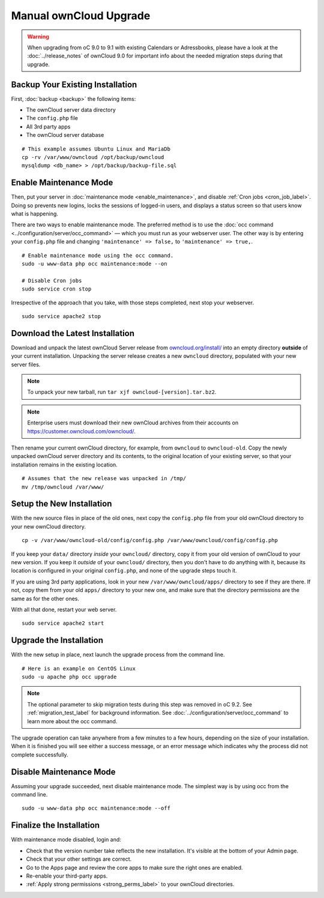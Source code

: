 =======================
Manual ownCloud Upgrade
=======================

.. warning:: 
   When upgrading from oC 9.0 to 9.1 with existing Calendars or Adressbooks, please have a look at the :doc:`../release_notes` of ownCloud 9.0 for important info about the needed migration steps during that upgrade.

Backup Your Existing Installation
---------------------------------

First, :doc:`backup <backup>` the following items: 

- The ownCloud server data directory
- The ``config.php`` file
- All 3rd party apps
- The ownCloud server database 

::

  # This example assumes Ubuntu Linux and MariaDb
  cp -rv /var/www/owncloud /opt/backup/owncloud
  mysqldump <db_name> > /opt/backup/backup-file.sql

Enable Maintenance Mode
-----------------------

Then, put your server in :doc:`maintenance mode <enable_maintenance>`, and disable :ref:`Cron jobs <cron_job_label>`. 
Doing so prevents new logins, locks the sessions of logged-in users, and displays a status screen so that users know what is happening. 

There are two ways to enable maintenance mode. 
The preferred method is to use the :doc:`occ command <../configuration/server/occ_command>` — which you must run as your webserver user. 
The other way is by entering your ``config.php`` file and changing ``'maintenance' => false,`` to ``'maintenance' => true,``. 
::

  # Enable maintenance mode using the occ command.
  sudo -u www-data php occ maintenance:mode --on
  
  # Disable Cron jobs
  sudo service cron stop
   
Irrespective of the approach that you take, with those steps completed, next stop your webserver.
::

  sudo service apache2 stop

Download the Latest Installation
--------------------------------

Download and unpack the latest ownCloud Server release from `owncloud.org/install/`_ into an empty directory **outside** of your current installation.
Unpacking the server release creates a new ``owncloud`` directory, populated with your new server files. 
   
.. note:: 
   To unpack your new tarball, run ``tar xjf owncloud-[version].tar.bz2``.
    
.. note:: 
   Enterprise users must download their new ownCloud archives from their accounts on `<https://customer.owncloud.com/owncloud/>`_.

Then rename your current ownCloud directory, for example, from ``owncloud`` to ``owncloud-old``.
Copy the newly unpacked ownCloud server directory and its contents, to the original location of your existing server, so that your installation remains in the existing location. 
::

  # Assumes that the new release was unpacked in /tmp/
  mv /tmp/owncloud /var/www/

Setup the New Installation
--------------------------

With the new source files in place of the old ones, next copy the ``config.php`` file from your old ownCloud directory to your new ownCloud directory.
::

  cp -v /var/www/owncloud-old/config/config.php /var/www/owncloud/config/config.php

If you keep your ``data/`` directory *inside* your ``owncloud/`` directory, copy it from your old version of ownCloud to your new version. 
If you keep it *outside* of your ``owncloud/`` directory, then you don't have to do anything with it, because its location is configured in your original ``config.php``, and none of the upgrade steps touch it.

If you are using 3rd party applications, look in your new ``/var/www/owncloud/apps/`` directory to see if they are there. 
If not, copy them from your old ``apps/`` directory to your new one, and make sure that the directory permissions are the same as for the other ones.

With all that done, restart your web server.
::

  sudo service apache2 start

Upgrade the Installation
------------------------

With the new setup in place, next launch the upgrade process from the command line.
::
    
  # Here is an example on CentOS Linux
  sudo -u apache php occ upgrade

.. note:: 
   The optional parameter to skip migration tests during this step was removed in oC 9.2. 
   See :ref:`migration_test_label` for background information. 
   See :doc:`../configuration/server/occ_command` to learn more about the occ command.
     
The upgrade operation can take anywhere from a few minutes to a few hours, depending on the size of your installation. 
When it is finished you will see either a success message, or an error message which indicates why the process did not complete successfully.   

Disable Maintenance Mode
------------------------

Assuming your upgrade succeeded, next disable maintenance mode.
The simplest way is by using occ from the command line.

::

   sudo -u www-data php occ maintenance:mode --off

Finalize the Installation
-------------------------

With maintenance mode disabled, login and:

- Check that the version number take reflects the new installation. It's visible at the bottom of your Admin page. 
- Check that your other settings are correct. 
- Go to the Apps page and review the core apps to make sure the right ones are enabled. 
- Re-enable your third-party apps. 
- :ref:`Apply strong permissions <strong_perms_label>` to your ownCloud directories.

.. _owncloud.org/install/:
   https://owncloud.org/install/
